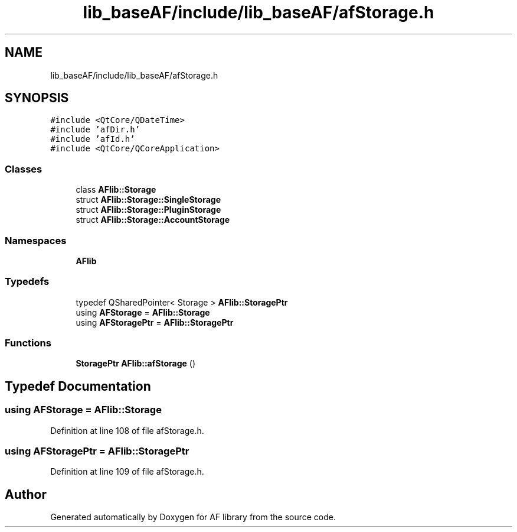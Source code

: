 .TH "lib_baseAF/include/lib_baseAF/afStorage.h" 3 "Wed Apr 7 2021" "AF library" \" -*- nroff -*-
.ad l
.nh
.SH NAME
lib_baseAF/include/lib_baseAF/afStorage.h
.SH SYNOPSIS
.br
.PP
\fC#include <QtCore/QDateTime>\fP
.br
\fC#include 'afDir\&.h'\fP
.br
\fC#include 'afId\&.h'\fP
.br
\fC#include <QtCore/QCoreApplication>\fP
.br

.SS "Classes"

.in +1c
.ti -1c
.RI "class \fBAFlib::Storage\fP"
.br
.ti -1c
.RI "struct \fBAFlib::Storage::SingleStorage\fP"
.br
.ti -1c
.RI "struct \fBAFlib::Storage::PluginStorage\fP"
.br
.ti -1c
.RI "struct \fBAFlib::Storage::AccountStorage\fP"
.br
.in -1c
.SS "Namespaces"

.in +1c
.ti -1c
.RI " \fBAFlib\fP"
.br
.in -1c
.SS "Typedefs"

.in +1c
.ti -1c
.RI "typedef QSharedPointer< Storage > \fBAFlib::StoragePtr\fP"
.br
.ti -1c
.RI "using \fBAFStorage\fP = \fBAFlib::Storage\fP"
.br
.ti -1c
.RI "using \fBAFStoragePtr\fP = \fBAFlib::StoragePtr\fP"
.br
.in -1c
.SS "Functions"

.in +1c
.ti -1c
.RI "\fBStoragePtr\fP \fBAFlib::afStorage\fP ()"
.br
.in -1c
.SH "Typedef Documentation"
.PP 
.SS "using \fBAFStorage\fP =  \fBAFlib::Storage\fP"

.PP
Definition at line 108 of file afStorage\&.h\&.
.SS "using \fBAFStoragePtr\fP =  \fBAFlib::StoragePtr\fP"

.PP
Definition at line 109 of file afStorage\&.h\&.
.SH "Author"
.PP 
Generated automatically by Doxygen for AF library from the source code\&.
